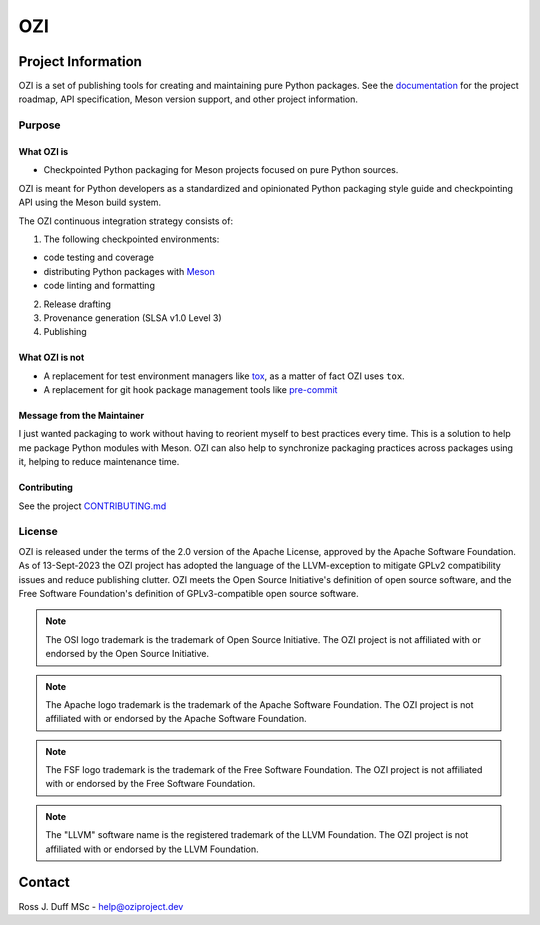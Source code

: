 .. OZI
  Classifier: License-Expression :: Apache-2.0 WITH LLVM-exception
  Classifier: License-File :: LICENSE.txt

.. README.rst
   Part of the OZI Project, under the Apache License v2.0 with LLVM Exceptions.
   See LICENSE.txt for license information.


===
OZI
===

|py-version-badge| |slsa-level3-badge| |openssf-badge| |OSSF-Scorecard| |SourceRank|

.. image:: https://raw.githubusercontent.com/sigstore/community/main/artwork/badge/sigstore_codesigned_purple.png
 :align: right
 :height: 140
 :target: https://www.sigstore.dev/

Project Information
-------------------

OZI is a set of publishing tools for creating and maintaining pure Python packages.
See the `documentation <https://docs.oziproject.dev/>`_ for the project roadmap,
API specification, Meson version support, and other project information.

Purpose
^^^^^^^

What OZI is
###########

* Checkpointed Python packaging for Meson projects focused on pure Python sources.

OZI is meant for Python developers as a standardized and opinionated
Python packaging style guide and checkpointing API using the Meson build system.

The OZI continuous integration strategy consists of:

1. The following checkpointed environments:

* code testing and coverage
* distributing Python packages with Meson_
* code linting and formatting

2. Release drafting
3. Provenance generation (SLSA v1.0 Level 3)
4. Publishing

What OZI is **not**
###################

* A replacement for test environment managers like tox_, as a matter of fact OZI uses ``tox``.
* A replacement for git hook package management tools like pre-commit_

Message from the Maintainer
###########################

I just wanted packaging to work without having to reorient myself to best practices every time. 
This is a solution to help me package Python modules with Meson.
OZI can also help to synchronize packaging practices across packages using it, helping to reduce maintenance time.

Contributing
############

See the project `CONTRIBUTING.md <https://github.com/rjdbcm/OZI/blob/main/.github/CONTRIBUTING.md>`_

License
^^^^^^^

OZI is released under the terms of the 2.0 version of the Apache License,
approved by the Apache Software Foundation.
As of 13-Sept-2023 the OZI project has adopted the language of the LLVM-exception
to mitigate GPLv2 compatibility issues and reduce publishing clutter.
OZI meets the Open Source Initiative's definition of
open source software, and the Free Software Foundation's definition of GPLv3-compatible open 
source software.

|osi-logo| |asf-logo| |fsf-logo|

.. note::
   The OSI logo trademark is the trademark of Open Source Initiative.
   The OZI project is not affiliated with or endorsed by the Open Source Initiative.

.. note::
   The Apache logo trademark is the trademark of the Apache Software Foundation.
   The OZI project is not affiliated with or endorsed by the Apache Software Foundation.

.. note::
   The FSF logo trademark is the trademark of the Free Software Foundation.
   The OZI project is not affiliated with or endorsed by the Free Software Foundation.

.. note::
   The "LLVM" software name is the registered trademark of the LLVM Foundation.
   The OZI project is not affiliated with or endorsed by the LLVM Foundation.

Contact
-------

Ross J. Duff MSc - help@oziproject.dev

.. |py-version-badge| image:: https://img.shields.io/pypi/pyversions/ozi
    :alt: PyPI - Python Version
.. |slsa-level3-badge| image:: https://slsa.dev/images/gh-badge-level3.svg
    :target: https://slsa.dev/spec/v1.0/levels#build-l3
    :alt: Supply-chain Levels for Software Artifacts v1.0 Build L3
.. |openssf-badge| image:: https://bestpractices.coreinfrastructure.org/projects/7515/badge
    :target: https://bestpractices.coreinfrastructure.org/projects/7515
    :alt: Open Source Security Foundation self-certification status
.. |SourceRank| image:: https://img.shields.io/librariesio/sourcerank/pypi/OZI?link=https%3A%2F%2Flibraries.io%2Fpypi%2FOZI%2Fsourcerank
    :target: https://libraries.io/pypi/OZI/sourcerank
.. |OSSF-Scorecard| image:: https://img.shields.io/ossf-scorecard/github.com/OZI-Project/OZI?label=OpenSSF%20Scorecard
    :target: https://securityscorecards.dev/viewer/?uri=github.com/OZI-Project/OZI&sort_by=risk-level&sort_direction=desc
    :alt: Open Source Security Foundation Scorecard
.. |osi-logo| image:: https://149753425.v2.pressablecdn.com/wp-content/uploads/2009/06/OSIApproved_100X125.png
 :height: 100
 :alt: OSI Approved Open Source License under Keyhole Logo
 :target: https://opensource.org/

.. |asf-logo| image:: https://www.apache.org/foundation/press/kit/asf_logo_url.png
 :height: 100
 :alt: Apache-2.0 License
 :target: https://www.apache.org/

.. |fsf-logo| image:: https://www.gnu.org/graphics/logo-fsf.org.png
 :width: 330
 :alt: GPL-compatible Open Source License
 :target: https://www.gnu.org/


.. _TOML: https://toml.io/en/
.. _PEP517: https://peps.python.org/pep-0517/
.. _build: https://pypi.org/project/build/
.. _mesonpep517: https://pypi.org/project/mesonpep517
.. _Ninja: https://pypi.org/project/ninja/
.. _setuptools: https://pypi.org/project/setuptools/
.. _setuptools_scm: https://pypi.org/project/setuptools_scm/
.. _Tomli: https://pypi.org/project/tomli/
.. _wheel: https://pypi.org/project/wheel/
.. _pre-commit: https://pre-commit.com/
.. _tox: https://tox.wiki/en/latest/
.. _Meson: https://mesonbuild.com/
